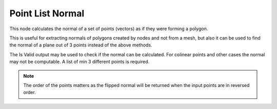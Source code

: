 Point List Normal
=================

This node calculates the normal of a set of points (vectors) as if they were forming a polygon.

.. image:: images/point_list_normal.png

This is useful for extracting normals of polygons created by nodes and not from a mesh, but also it
can be used to find the normal of a plane out of 3 points instead of the above methods.

The Is Valid output may be used to check if the normal can be calculated. For colinear points and other cases the
normal may not be computable.
A list of min 3 different points is required.

.. note:: The order of the points matters as the flipped normal will be returned
          when the input points are in reversed order.
